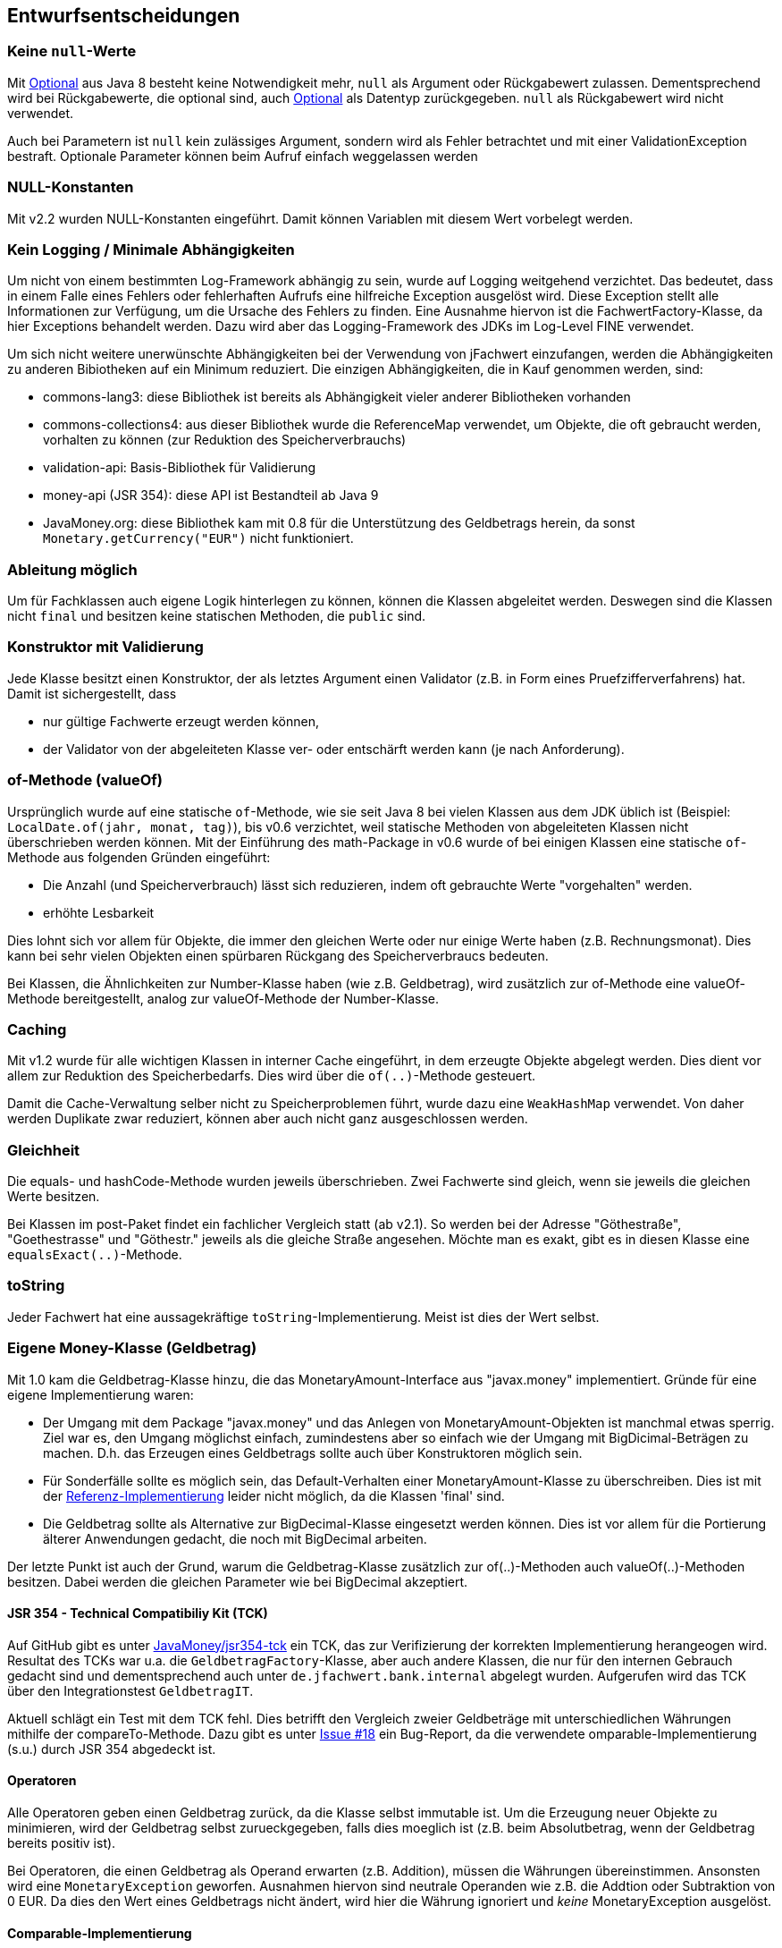 [[section-design-decisions]]

== Entwurfsentscheidungen


=== Keine `null`-Werte

Mit http://docs.oracle.com/javase/8/docs/api/java/util/Optional.html[Optional] aus Java 8 besteht keine Notwendigkeit mehr, `null` als Argument oder Rückgabewert zulassen.
Dementsprechend wird bei Rückgabewerte, die optional sind, auch http://docs.oracle.com/javase/8/docs/api/java/util/Optional.html[Optional] als Datentyp zurückgegeben.
`null` als Rückgabewert wird nicht verwendet.

Auch bei Parametern ist `null` kein zulässiges Argument, sondern wird als Fehler betrachtet und mit einer ValidationException bestraft.
Optionale Parameter können beim Aufruf einfach weggelassen werden


=== NULL-Konstanten

Mit v2.2 wurden NULL-Konstanten eingeführt.
Damit können Variablen mit diesem Wert vorbelegt werden.


=== Kein Logging / Minimale Abhängigkeiten

Um nicht von einem bestimmten Log-Framework abhängig zu sein, wurde auf Logging weitgehend verzichtet.
Das bedeutet, dass in einem Falle eines Fehlers oder fehlerhaften Aufrufs eine hilfreiche Exception ausgelöst wird.
Diese Exception stellt alle Informationen zur Verfügung, um die Ursache des Fehlers zu finden.
Eine Ausnahme hiervon ist die FachwertFactory-Klasse, da hier Exceptions behandelt werden.
Dazu wird aber das Logging-Framework des JDKs im Log-Level FINE verwendet.

Um sich nicht weitere unerwünschte Abhängigkeiten bei der Verwendung von jFachwert einzufangen, werden die Abhängigkeiten zu anderen Bibiotheken auf ein Minimum reduziert.
Die einzigen Abhängigkeiten, die in Kauf genommen werden, sind:

* commons-lang3: diese Bibliothek ist bereits als Abhängigkeit vieler anderer Bibliotheken vorhanden
* commons-collections4: aus dieser Bibliothek wurde die ReferenceMap verwendet, um Objekte, die oft gebraucht werden, vorhalten zu können
  (zur Reduktion des Speicherverbrauchs)
* validation-api: Basis-Bibliothek für Validierung
* money-api (JSR 354): diese API ist Bestandteil ab Java 9
* JavaMoney.org: diese Bibliothek kam mit 0.8 für die Unterstützung des Geldbetrags herein, da sonst `Monetary.getCurrency("EUR")` nicht funktioniert.


=== Ableitung möglich

Um für Fachklassen auch eigene Logik hinterlegen zu können, können die Klassen abgeleitet werden.
Deswegen sind die Klassen nicht `final` und besitzen keine statischen Methoden, die `public` sind.


=== Konstruktor mit Validierung

Jede Klasse besitzt einen Konstruktor, der als letztes Argument einen Validator (z.B. in Form eines Pruefzifferverfahrens) hat.
Damit ist sichergestellt, dass

* nur gültige Fachwerte erzeugt werden können,
* der Validator von der abgeleiteten Klasse ver- oder entschärft werden kann (je nach Anforderung).



=== of-Methode (valueOf)

Ursprünglich wurde auf eine statische `of`-Methode, wie sie seit Java 8 bei vielen Klassen aus dem JDK üblich ist (Beispiel: `LocalDate.of(jahr, monat, tag)`), bis v0.6 verzichtet,
weil statische Methoden von abgeleiteten Klassen nicht überschrieben werden können.
Mit der Einführung des math-Package in v0.6 wurde of bei einigen Klassen eine statische `of`-Methode aus folgenden Gründen eingeführt:
                   
* Die Anzahl (und Speicherverbrauch) lässt sich reduzieren, indem oft gebrauchte Werte "vorgehalten" werden.
* erhöhte Lesbarkeit

Dies lohnt sich vor allem für Objekte, die immer den gleichen Werte oder nur einige Werte haben (z.B. Rechnungsmonat).
Dies kann bei sehr vielen Objekten einen spürbaren Rückgang des Speicherverbraucs bedeuten.

Bei Klassen, die Ähnlichkeiten zur Number-Klasse haben (wie z.B. Geldbetrag), wird zusätzlich zur of-Methode eine valueOf-Methode bereitgestellt, analog zur valueOf-Methode der Number-Klasse.



=== Caching

Mit v1.2 wurde für alle wichtigen Klassen in interner Cache eingeführt, in dem erzeugte Objekte abgelegt werden.
Dies dient vor allem zur Reduktion des Speicherbedarfs.
Dies wird über die `of(..)`-Methode gesteuert.

Damit die Cache-Verwaltung selber nicht zu Speicherproblemen führt, wurde dazu eine `WeakHashMap` verwendet.
Von daher werden Duplikate zwar reduziert, können aber auch nicht ganz ausgeschlossen werden.
 


=== Gleichheit

Die equals- und hashCode-Methode wurden jeweils überschrieben.
Zwei Fachwerte sind gleich, wenn sie jeweils die gleichen Werte besitzen.

Bei Klassen im post-Paket findet ein fachlicher Vergleich statt (ab v2.1).
So werden bei der Adresse "Göthestraße", "Goethestrasse" und "Göthestr." jeweils als die gleiche Straße angesehen.
Möchte man es exakt, gibt es in diesen Klasse eine `equalsExact(..)`-Methode.


=== toString

Jeder Fachwert hat eine aussagekräftige `toString`-Implementierung.
Meist ist dies der Wert selbst.



=== Eigene Money-Klasse (Geldbetrag)

Mit 1.0 kam die Geldbetrag-Klasse hinzu, die das MonetaryAmount-Interface aus "javax.money" implementiert.
Gründe für eine eigene Implementierung waren:

* Der Umgang mit dem Package "javax.money" und das Anlegen von MonetaryAmount-Objekten ist manchmal etwas sperrig.
  Ziel war es, den Umgang möglichst einfach, zumindestens aber so einfach wie der Umgang mit BigDicimal-Beträgen zu machen.
  D.h. das Erzeugen eines Geldbetrags sollte auch über Konstruktoren möglich sein.
* Für Sonderfälle sollte es möglich sein, das Default-Verhalten einer MonetaryAmount-Klasse zu überschreiben.
  Dies ist mit der http://javamoney.github.io/ri.html[Referenz-Implementierung] leider nicht möglich, da die Klassen 'final' sind.
* Die Geldbetrag sollte als Alternative zur BigDecimal-Klasse eingesetzt werden können.
  Dies ist vor allem für die Portierung älterer Anwendungen gedacht, die noch mit BigDecimal arbeiten.

Der letzte Punkt ist auch der Grund, warum die Geldbetrag-Klasse zusätzlich zur of(..)-Methoden auch valueOf(..)-Methoden besitzen.
Dabei werden die gleichen Parameter wie bei BigDecimal akzeptiert.


==== JSR 354 - Technical Compatibiliy Kit (TCK)

Auf GitHub gibt es unter https://github.com/JavaMoney/jsr354-tck[JavaMoney/jsr354-tck] ein TCK, das zur Verifizierung der korrekten Implementierung herangeogen wird.
Resultat des TCKs war u.a. die `GeldbetragFactory`-Klasse, aber auch andere Klassen, die nur für den internen Gebrauch gedacht sind und dementsprechend auch unter `de.jfachwert.bank.internal` abgelegt wurden.
Aufgerufen wird das TCK über den Integrationstest `GeldbetragIT`.

Aktuell schlägt ein Test mit dem TCK fehl.
Dies betrifft den Vergleich zweier Geldbeträge mit unterschiedlichen Währungen mithilfe der compareTo-Methode.
Dazu gibt es unter https://github.com/JavaMoney/jsr354-tck/issues/18//[Issue #18] ein Bug-Report, da die verwendete omparable-Implementierung (s.u.) durch JSR 354 abgedeckt ist.


==== Operatoren

Alle Operatoren geben einen Geldbetrag zurück, da die Klasse selbst immutable ist.
Um die Erzeugung neuer Objekte zu minimieren, wird der Geldbetrag selbst zurueckgegeben, falls dies moeglich ist (z.B. beim Absolutbetrag, wenn der Geldbetrag bereits positiv ist).

Bei Operatoren, die einen Geldbetrag als Operand erwarten (z.B. Addition), müssen die Währungen übereinstimmen.
Ansonsten wird eine `MonetaryException` geworfen.
Ausnahmen hiervon sind neutrale Operanden wie z.B. die Addtion oder Subtraktion von 0 EUR.
Da dies den Wert eines Geldbetrags nicht ändert, wird hier die Währung ignoriert und _keine_ MonetaryException ausgelöst.


==== Comparable-Implementierung

Die Comparable-Implementierung zweier Geldbeträge B1 und B2 richtet sich nach folgendem Schema:

* gleiche Währung, B1 > B2: compareTo liefert Wert > 0
* ungleiche Währung, B1 = 0, B2 > 0: compareTo liefert Wert < 0
* ungleiche Währung, B1 != 0, B2 != 0: MonetaryException wird geworfen.

Wenn einer der Operatoren 0 ist, spielt die Währung für den Vergleich keine Rolle.
Ansonsten muss die Währung übereinstimmen.

Dies gilt auch für die Implementierung der equals-Methode:
zwei 0-Beträge werden als gleich angesehen, auch wenn sie unterschiedliche Währungseinheiten besitzen.
